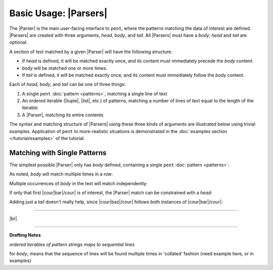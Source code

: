 .. Introducing the Parser semantics

Basic Usage: |Parsers|
======================

The |Parser| is the main user-facing interface to ``pent``,
where the patterns matching the data of interest
are defined. |Parsers| are created with three arguments,
*head*, *body*, and *tail*. All |Parsers| must have a *body*;
*head* and *tail* are optional.

A section of text matched by
a given |Parser| will have the following structure:

- If *head* is defined, it will be matched exactly once,
  and its content must immediately precede the *body* content.

- *body* will be matched one or more times.

- If *tail* is defined, it will be matched exactly once,
  and its content must immediately follow the *body* content.

Each of *head*, *body*, and *tail* can be one of three things:

1. A single ``pent`` :doc:`pattern <patterns>`,
   matching a single line of text

2. An ordered iterable (|tuple|, |list|, etc.) of patterns,
   matching a number of lines of text equal to the length
   of the iterable

3. A |Parser|, matching its entire contents

The syntax and matching structure of |Parsers| using
these three kinds of arguments are illustrated below
using trivial examples. Application of ``pent`` to
more-realistic situations is demonstrated in the
:doc:`examples section </tutorial/examples>` of the tutorial.


Matching with Single Patterns
-----------------------------

The simplest possible |Parser| only has *body* defined,
containing a single ``pent``
:doc:`pattern <patterns>`:

.. doctest:: single_patterns

    >>> prs = pent.Parser(body="@!.bar")
    >>> text = """foo
    ...           bar
    ...           baz"""
    >>> prs.capture_body(text)
    [[['bar']]]

As noted, *body* will match multiple times in a row:

.. doctest:: single_patterns

    >>> text = """foo
    ...           bar
    ...           bar
    ...           bar
    ...           baz"""
    >>> prs.capture_body(text)
    [[['bar'], ['bar'], ['bar']]]

Multiple occurrences of *body* in the text will match independently:

.. doctest:: single_patterns

    >>> text = """foo
    ...           bar
    ...           baz
    ...           bar
    ...           baz"""
    >>> prs.capture_body(text)
    [[['bar']], [['bar']]]

If only that first |cour|\ bar\ |/cour| is of interest,
the |Parser| match can be constrained with a *head*:

.. doctest:: single_patterns

    >>> prs_head = pent.Parser(head="@.foo", body="@!.bar")
    >>> prs_head.capture_body(text)
    [[['bar']]]

Adding just a *tail* doesn't really help, since
|cour|\ baz\ |/cour| follows both instances of
|cour|\ bar\ |/cour|:

.. doctest:: single_patterns

    >>> prs_tail = pent.Parser(body="@!.bar", tail="@.baz")
    >>> prs_tail.capture_body(text)
    [[['bar']], [['bar']]]




----

|br|

----

**Drafting Notes**


*ordered iterables of pattern strings maps to
sequential lines*

for *body*, means that the sequence of lines
will be found multiple times in 'collated' fashion
(need example here, or in examples)
